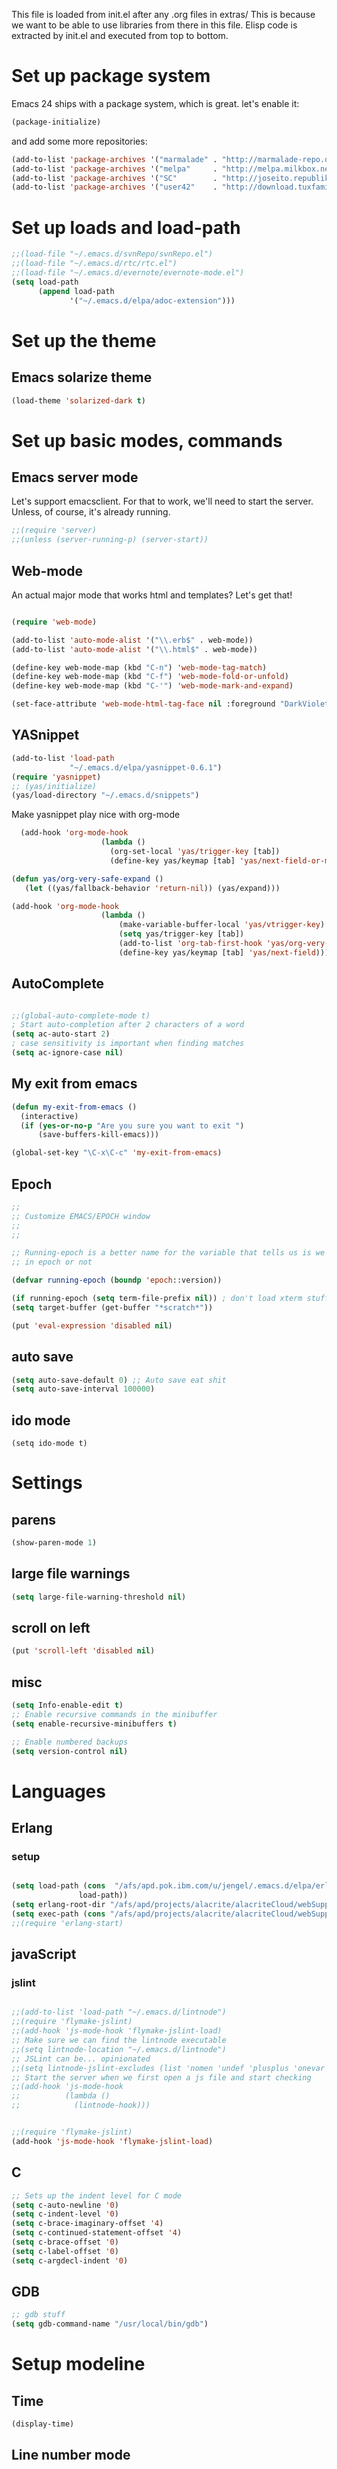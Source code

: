 
This file is loaded from init.el after any .org files in extras/ This
is because we want to be able to use libraries from there in this
file. Elisp code is extracted by init.el and executed from top to
bottom.

* Set up package system

 Emacs 24 ships with a package system, which is great.
 let's enable it:

#+begin_src emacs-lisp
(package-initialize)
#+end_src

   and add some more repositories:

#+begin_src emacs-lisp
(add-to-list 'package-archives '("marmalade" . "http://marmalade-repo.org/packages/"))
(add-to-list 'package-archives '("melpa"     . "http://melpa.milkbox.net/packages/"))
(add-to-list 'package-archives '("SC"        . "http://joseito.republika.pl/sunrise-commander/") t)
(add-to-list 'package-archives '("user42"    . "http://download.tuxfamily.org/user42/elpa/packages/") t)

#+end_src
* Set up loads and load-path
#+BEGIN_SRC emacs-lisp
;;(load-file "~/.emacs.d/svnRepo/svnRepo.el")
;;(load-file "~/.emacs.d/rtc/rtc.el")
;;(load-file "~/.emacs.d/evernote/evernote-mode.el")
(setq load-path
      (append load-path
             '("~/.emacs.d/elpa/adoc-extension")))

#+END_SRC
* Set up the theme
** Emacs solarize theme

#+begin_src emacs-lisp
(load-theme 'solarized-dark t)
#+end_src

* Set up basic modes, commands
** Emacs server mode
   Let's support emacsclient. For that to work, we'll need to start the server.
   Unless, of course, it's already running.

#+begin_src emacs-lisp
;;(require 'server)
;;(unless (server-running-p) (server-start))
#+end_src

** Web-mode
   An actual major mode that works html and templates? Let's get
   that!

#+BEGIN_SRC emacs-lisp

(require 'web-mode)

(add-to-list 'auto-mode-alist '("\\.erb$" . web-mode))
(add-to-list 'auto-mode-alist '("\\.html$" . web-mode))

(define-key web-mode-map (kbd "C-n") 'web-mode-tag-match)
(define-key web-mode-map (kbd "C-f") 'web-mode-fold-or-unfold)
(define-key web-mode-map (kbd "C-'") 'web-mode-mark-and-expand)

(set-face-attribute 'web-mode-html-tag-face nil :foreground "DarkViolet")

#+END_SRC
** YASnippet

#+begin_src emacs-lisp
(add-to-list 'load-path
             "~/.emacs.d/elpa/yasnippet-0.6.1")
(require 'yasnippet)
;; (yas/initialize)
(yas/load-directory "~/.emacs.d/snippets")

#+end_src

Make yasnippet play nice with org-mode

#+begin_src emacs-lisp
  (add-hook 'org-mode-hook
                    (lambda ()
                      (org-set-local 'yas/trigger-key [tab])
                      (define-key yas/keymap [tab] 'yas/next-field-or-maybe-expand)))

(defun yas/org-very-safe-expand ()
   (let ((yas/fallback-behavior 'return-nil)) (yas/expand)))

(add-hook 'org-mode-hook
                    (lambda ()
                        (make-variable-buffer-local 'yas/vtrigger-key)
                        (setq yas/trigger-key [tab])
                        (add-to-list 'org-tab-first-hook 'yas/org-very-safe-expand)
                        (define-key yas/keymap [tab] 'yas/next-field)))
#+end_src

** AutoComplete
#+BEGIN_SRC emacs-lisp

;;(global-auto-complete-mode t)
; Start auto-completion after 2 characters of a word
(setq ac-auto-start 2)
; case sensitivity is important when finding matches
(setq ac-ignore-case nil)

#+END_SRC
** My exit from emacs
#+BEGIN_SRC emacs-lisp
(defun my-exit-from-emacs ()
  (interactive)
  (if (yes-or-no-p "Are you sure you want to exit ")
      (save-buffers-kill-emacs)))

(global-set-key "\C-x\C-c" 'my-exit-from-emacs)
#+END_SRC
** Epoch
#+BEGIN_SRC emacs-lisp
;; 
;; Customize EMACS/EPOCH window
;;
;;

;; Running-epoch is a better name for the variable that tells us is we are
;; in epoch or not

(defvar running-epoch (boundp 'epoch::version))

(if running-epoch (setq term-file-prefix nil)) ; don't load xterm stuff!
(setq target-buffer (get-buffer "*scratch*"))

(put 'eval-expression 'disabled nil)

#+END_SRC
** auto save
#+BEGIN_SRC emacs-lisp 
(setq auto-save-default 0) ;; Auto save eat shit
(setq auto-save-interval 100000)
#+END_SRC
** ido mode
#+BEGIN_SRC emacs-list
(setq ido-mode t)
#+END_SRC
* Settings
** parens
#+begin_src emacs-lisp
(show-paren-mode 1)
#+end_src
** large file warnings
#+begin_src emacs-lisp
(setq large-file-warning-threshold nil)
#+end_src
** scroll on left
#+BEGIN_SRC emacs-lisp
(put 'scroll-left 'disabled nil)
#+END_SRC
** misc
#+BEGIN_SRC emacs-lisp 
(setq Info-enable-edit t)
;; Enable recursive commands in the minibuffer
(setq enable-recursive-minibuffers t)

;; Enable numbered backups
(setq version-control nil)
#+END_SRC
* Languages
** Erlang
*** setup
#+BEGIN_SRC emacs-lisp 

(setq load-path (cons  "/afs/apd.pok.ibm.com/u/jengel/.emacs.d/elpa/erlang"
		       load-path))
(setq erlang-root-dir "/afs/apd/projects/alacrite/alacriteCloud/webSupport/erlang/otp_src_17.1")
(setq exec-path (cons "/afs/apd/projects/alacrite/alacriteCloud/webSupport/erlang/otp_src_17.1/bin" exec-path))
;;(require 'erlang-start)

#+END_SRC
** javaScript
*** jslint
#+BEGIN_SRC emacs-lisp

;;(add-to-list 'load-path "~/.emacs.d/lintnode")
;;(require 'flymake-jslint)
;;(add-hook 'js-mode-hook 'flymake-jslint-load)
;; Make sure we can find the lintnode executable
;;(setq lintnode-location "~/.emacs.d/lintnode")
;; JSLint can be... opinionated
;;(setq lintnode-jslint-excludes (list 'nomen 'undef 'plusplus 'onevar 'white))
;; Start the server when we first open a js file and start checking
;;(add-hook 'js-mode-hook
;;          (lambda ()
;;            (lintnode-hook)))


;;(require 'flymake-jslint)
(add-hook 'js-mode-hook 'flymake-jslint-load)

#+END_SRC
** C
#+BEGIN_SRC emacs-lisp
;; Sets up the indent level for C mode
(setq c-auto-newline '0)
(setq c-indent-level '0)
(setq c-brace-imaginary-offset '4)
(setq c-continued-statement-offset '4)
(setq c-brace-offset '0)
(setq c-label-offset '0)
(setq c-argdecl-indent '0)
#+END_SRC
** GDB
#+BEGIN_SRC emacs-lisp
;; gdb stuff
(setq gdb-command-name "/usr/local/bin/gdb")
#+END_SRC
* Setup modeline
** Time
#+begin_src emacs-lisp
(display-time)
#+end_src
** Line number mode

* Keybindings
** Window sizing

#+begin_src emacs-lisp
(define-key  global-map [C-up] 'enlarge-window)
(define-key  global-map [C-down] 'shrink-window)
(define-key  global-map [C-left] 'enlarge-window-horizontally)
(define-key  global-map [C-right] 'shrink-window-horizontally)
#+end_src

** Because I always type it wrong and never us list dired

#+begin_src emacs-lisp
(global-set-key "\C-x\C-d" 'dired)
#+end_src

** Top/bottom of window and buffer

#+begin_src emacs-lisp

(defun beg-window ()
  (interactive)
  (move-to-window-line 0))
(defun end-window ()
  (interactive)
  (move-to-window-line -1))

(define-key  global-map [C-home] 'beg-window)
(define-key  global-map [C-end] 'end-window)
(define-key  global-map [home] 'beginning-of-buffer)
(define-key  global-map [end] 'end-of-buffer)
(global-set-key [f1] 'other-window)
(global-set-key [f10] 'scroll-left)
(global-set-key [f11] 'scroll-right)
#+end_src

** Scrolling
#+begin_src emacs-lisp

(defun up10 ()
  (interactive)
  (previous-line 10))
(defun dn10 ()
  (interactive)
  (next-line 10))

(define-key  global-map [S-up] 'up10)
(define-key  global-map [S-down] 'dn10)

#+end_src

** Buffer swapping
#+begin_src emacs-lisp
(global-set-key [S-f1] 'switch-to-next-buffer)
(global-set-key [C-f1] 'switch-to-previous-buffer)
#+end_src

** Duplicate current line
#+begin_src emacs-lisp
(fset 'dup-line
   [1 11 25 return 25])
(global-set-key [f2] 'dup-line)
#+end_src

** Dired keys
#+begin_src emacs-lisp
;;(define-key dired-mode-map (kbd "ESC <delete>") 'dired-unmark-all-marks)
#+end_src

** Misc custom keybindings

#+begin_src emacs-lisp

(defun kill-buffer-no-query (&optional buffer)
  "Kill BUFFER without querying."
  (interactive)
  (unless buffer (setq buffer  (current-buffer)))
  (let ((kill-buffer-query-functions ())
        (buffer-save-without-query   t)
        (buffer-modified-p           (buffer-modified-p)))
    (unwind-protect
        (progn (set-buffer-modified-p nil)
               (kill-buffer buffer))
      (when (get-buffer buffer)
        (set-buffer-modified-p buffer-modified-p)))))

(global-set-key [\e c] 'copy-region-as-kill)

(fset 'kill-buffer-noprompt
   [24 107 return])
(global-set-key [f3] 'kill-buffer-no-query)
;;(global-set-key [f3] 'kill-buffer-noprompt)
;;(global-set-key [f3] 'kill-buffer)


(fset 'bring-to-top
   "\C-u1\C-l")
(global-set-key [S-mouse-1] 'bring-to-top)


(setq transient-mark-mode 1)	       
(setq scroll-step 1)	       
;;(split-window-vertically) 
;;(split-window-horizontally) 
(global-set-key [delete] 'delete-char)
(setq key-translation-map nil)
(substitute-key-definition 'capitalize-word 'copy-region-as-kill esc-map )
(substitute-key-definition 'back-to-indentation 'kill-region esc-map )
(define-key  esc-map [C] 'capitalize-word)

(setq message-log-max nil)
;;(kill-buffer "*Messages*")


(fset 'file
   [24 19 24 107 return])
(global-set-key [f4] 'file)
(global-set-key [f5] 'desktop-save)



#+end_src

** Some mouse binding
#+BEGIN_SRC emacs-lisp
(global-set-key [vertical-scroll-bar C-down-mouse-1] 'mldrag-drag-vertical-line)
(global-set-key [mode-line C-down-mouse-1] 'mouse-drag-mode-line)
(global-set-key [mode-line C-mouse-3] 'mouse-delete-window)
(global-set-key [mode-line double-mouse-1] 'bury-buffer)
(global-set-key [mode-line mouse-1] 'mouse-select-window)
(global-set-key [mode-line mouse-2] 'mouse-select-window)
(global-set-key [mode-line mouse-3] 'mouse-select-window)
(global-set-key [mode-line down-mouse-1] 'mouse-select-window)
(global-set-key [C-down-mouse-1] 'mouse-buffer-menu)
(global-set-key [C-down-mouse-3] 'mouse-set-font)
#+END_SRC
* Keyboard macros
** Different shortcuts in dired
*** ~/alacrite/code
#+BEGIN_SRC emacs-lisp 
;; ~/alacrite/code
(fset 'code
   [?\C-x ?\C-d ?\C-a ?\C-k ?/ ?a ?f ?s ?/ ?a ?p ?d ?/ ?u ?/ ?j ?e ?n ?g ?e ?l ?/ ?a ?l ?a ?c ?r ?i ?t ?e ?/ ?c ?o ?d ?e return])
#+END_SRC

*** ~/alacrite/code/alacriteCloud
#+BEGIN_SRC emacs-lisp
;; ~/alacrite/code/alacriteCloud
(fset 'ac
   [?\C-x ?\C-d ?\C-a ?\C-k ?/ ?a ?f ?s ?/ ?a ?p ?d ?/ ?u ?/ ?j ?e ?n ?g ?e ?l ?/ ?a ?l ?a ?c ?r ?i ?t ?e ?/ ?c ?o ?d ?e ?/ ?a ?l ?a ?c ?r ?i ?t ?e ?C ?l ?o ?u ?d return])
#+END_SRC

*** ~/alacrite/cqissues
#+BEGIN_SRC emacs-lisp
;; ~/alacrite/cqIssues
(fset 'cq
   [?\C-x ?\C-d ?\C-a ?\C-k ?/ ?a ?f ?s ?/ ?a ?p ?d ?/ ?u ?/ ?j ?e ?n ?g ?e ?l ?/ ?a ?l ?a ?c ?r ?i ?t ?e ?/ ?c ?q ?I ?s ?s ?u ?e ?s return])
#+END_SRC

*** /afs/apd/projects/alacrite/alacriteCloud
#+BEGIN_SRC emacs-lisp
;; /afs/apd/projects/alacrite/alacriteCloud
(fset 'acp
   [?\C-x ?\C-d ?\C-a ?\C-k ?/ ?a ?f ?s ?/ ?a ?p ?d ?/ ?p ?r ?o ?j ?e ?c ?t ?s ?/ ?a ?l ?a ?c ?r ?i ?t ?e ?/ ?a ?l ?a ?c ?r ?i ?t ?e ?C ?l ?o ?u ?d return])
#+END_SRC

*** /afs/apd/projects/alacrite/alacriteCloud/development
#+BEGIN_SRC emacs-lisp
;; /afs/apd/projects/alacrite/alacriteCloud
(fset 'dev
   [?\C-x ?\C-d ?\C-a ?\C-k ?/ ?a ?f ?s ?/ ?a ?p ?d ?/ ?p ?r ?o ?j ?e ?c ?t ?s ?/ ?a ?l ?a ?c ?r ?i ?t ?e ?/ ?d ?e ?v ?e ?l ?o ?p ?m ?e ?n ?t return])
#+END_SRC
* Setup afs funcs
** list quota
#+begin_src emacs-lisp
(defun lq ()
  (interactive)
  (get-buffer-create "*LIST-QUOTA*")
  (call-process "fs" nil "*LIST-QUOTA*" nil "lq")
  (switch-to-buffer "*LIST-QUOTA*")
)
#+end_src
** list acl
#+begin_src emacs-lisp
(defun la ()
  (interactive)
  (get-buffer-create "*LIST-ACL*")
  (call-process "fs" nil "*LIST-ACL*" nil "la")
  (switch-to-buffer "*LIST-ACL*")
)
#+end_src
** set acl write
#+begin_src emacs-lisp
(defun saw ()
  (interactive)
  (get-buffer-create "*SET-ACL*")
  (call-process "fs" nil "*SET-ACL*" nil "setacl" "-dir" "." "-acl" "jengel" "write")
  (switch-to-buffer "*SET-ACL*")
)
#+end_src
** set acl none
#+begin_src emacs-lisp
(defun san ()
  (interactive)
  (get-buffer-create "*SET-ACL*")
  (call-process "fs" nil "*SET-ACL*" nil "setacl" "-dir" "." "-acl" "jengel" "none")
  (switch-to-buffer "*SET-ACL*")
)
#+end_src

* Databases
** sqlite
#+BEGIN_SRC emacs-lisp
(autoload 'sqlite-dump "sqlite-dump" nil t)
#+END_SRC
* Frame stuff
** Rename a frame
#+begin_src emacs-lisp
(defun rename-frame (name)
  (interactive "sNew name of frame: ")
  (setq frame-title-format name)
)
#+end_src
** Set frame title
#+begin_src emacs-lisp
(setq frame-title-format (list "emacs  - " (getenv "LOGNAME") "@" (getenv "HOSTNAME") "  -  " (number-to-string (emacs-pid))))
#+end_src
** Get the PID
#+begin_src emacs-lisp
(defun display-pid ()
  (interactive)
  (message "The PID of emacs is %d" (emacs-pid))
)
#+end_src
** Frame resizing
#+begin_src emacs-lisp
(defun set-frame-work ( ) 
  "Sets the frame size to my work monitor 1500x1035"
  (interactive)
  (setq char-height (frame-char-height))
  (setq char-width  (frame-char-width))
  (setq lines (/ 1035 char-height))
  (setq width  (/ 1500 char-width))
  (set-frame-position (selected-frame) 3 3)
  ;;( set-frame-height 20)
  ;;( set-frame-width 40)
  ( set-frame-size (selected-frame) width lines)

)

(defun set-frame-work-hp ( ) 
  "Sets the frame size to my hp monitor 1830x1060"
  (interactive)
  (setq char-height (frame-char-height))
  (setq char-width  (frame-char-width))
  (setq lines (/ 1060 char-height))
  (setq width  (/ 1830 char-width))
  (set-frame-position (selected-frame) 3 3)
  ;;( set-frame-height 20)
  ;;( set-frame-width 40)
  ( set-frame-size (selected-frame) width lines)

)

(defun set-frame-mac ( ) 
  "Sets the frame size to my imac monitor 2400x1300"
  (interactive)
  (setq char-height (frame-char-height))
  (setq char-width  (frame-char-width))
  (setq lines (/ 1300 char-height))
  (setq width  (/ 2400 char-width))
  (set-frame-position (selected-frame) 3 3)
  ;;( set-frame-height 20)
  ;;( set-frame-width 40)
  ( set-frame-size (selected-frame) width lines)

)


(global-set-key [f7]   'set-frame-work)
(global-set-key [S-f7] 'set-frame-mac)
(global-set-key [C-f7] 'set-frame-work-hp)
#+end_src
** Remove stupid menu icons
#+BEGIN_SRC emacs-lisp
 ;;(tool-bar-mode nil nil (tool-bar))
 (tool-bar-mode -1)
 (menu-bar-mode nil)
#+END_SRC
* Fonts
** Numeriuos font definitions
#+begin_src emacs-lisp
(setq x-fixed-font-alist
   '("Font menu"
     ("Mine"
      ("Small-1" "-misc-fixed-*-*-*-*-*-60-*-*-*-*-*-*")
      ("Small-2" "-misc-fixed-*-*-*-*-*-70-*-*-*-*-*-*")
      ("Small-3" "-misc-fixed-*-*-*-*-*-80-*-*-*-*-*-*")
      ("Small-4" "-misc-fixed-*-*-*-*-*-90-*-*-*-*-*-*")
      ("Small-5" "-misc-fixed-*-*-*-*-*-100-*-*-*-*-*-*")
      ("Small-6" "-misc-fixed-*-*-*-*-*-110-*-*-*-*-*-*")
     )
     ("Misc"
      ("Default" "-Adobe-Courier-Medium-R-Normal--12-120-75-75-M-70-ISO8859-1")
      ("fixed" "fixed")
      ("6x10" "-misc-fixed-medium-r-normal--10-*-*-*-c-60-iso8859-1" "6x10")
      ("6x12" "-misc-fixed-medium-r-semicondensed--12-*-*-*-c-60-iso8859-1" "6x12")
      ("6x13" "-misc-fixed-medium-r-semicondensed--13-*-*-*-c-60-iso8859-1" "6x13")
      ("7x13" "-misc-fixed-medium-r-normal--13-*-*-*-c-70-iso8859-1" "7x13")
      ("7x14" "-misc-fixed-medium-r-normal--14-*-*-*-c-70-iso8859-1" "7x14")
      ("8x13" "-misc-fixed-medium-r-normal--13-*-*-*-c-80-iso8859-1" "8x13")
      ("9x15" "-misc-fixed-medium-r-normal--15-*-*-*-c-90-iso8859-1" "9x15")
      ("10x20" "-misc-fixed-medium-r-normal--20-*-*-*-c-100-iso8859-1" "10x20")
      ("11x18" "-misc-fixed-medium-r-normal--18-*-*-*-c-110-iso8859-1" "11x18")
      ("12x24" "-misc-fixed-medium-r-normal--24-*-*-*-c-120-iso8859-1" "12x24")
      ("")
      ("clean 5x8" "-schumacher-clean-medium-r-normal--8-*-*-*-c-50-iso8859-1")
      ("clean 6x8" "-schumacher-clean-medium-r-normal--8-*-*-*-c-60-iso8859-1")
      ("clean 8x8" "-schumacher-clean-medium-r-normal--8-*-*-*-c-80-iso8859-1")
      ("clean 8x10" "-schumacher-clean-medium-r-normal--10-*-*-*-c-80-iso8859-1")
      ("clean 8x14" "-schumacher-clean-medium-r-normal--14-*-*-*-c-80-iso8859-1")
      ("clean 8x16" "-schumacher-clean-medium-r-normal--16-*-*-*-c-80-iso8859-1")
      ("")
      ("sony 8x16" "-sony-fixed-medium-r-normal--16-*-*-*-c-80-iso8859-1")
      ("lucidasanstypewriter-12" "-b&h-lucidatypewriter-medium-r-normal-sans-*-120-*-*-*-*-iso8859-1")
      ("lucidasanstypewriter-bold-14" "-b&h-lucidatypewriter-bold-r-normal-sans-*-140-*-*-*-*-iso8859-1")
      ("lucidasanstypewriter-bold-24" "-b&h-lucidatypewriter-bold-r-normal-sans-*-240-*-*-*-*-iso8859-1"))
     ("Courier"
      ("8" "-adobe-courier-medium-r-normal--*-80-*-*-m-*-iso8859-1")
      ("10" "-adobe-courier-medium-r-normal--*-100-*-*-m-*-iso8859-1")
      ("12" "-adobe-courier-medium-r-normal--*-120-*-*-m-*-iso8859-1")
      ("14" "-adobe-courier-medium-r-normal--*-140-*-*-m-*-iso8859-1")
      ("18" "-adobe-courier-medium-r-normal--*-180-*-*-m-*-iso8859-1")
      ("24" "-adobe-courier-medium-r-normal--*-240-*-*-m-*-iso8859-1")
      ("8 bold" "-adobe-courier-bold-r-normal--*-80-*-*-m-*-iso8859-1")
      ("10 bold" "-adobe-courier-bold-r-normal--*-100-*-*-m-*-iso8859-1")
      ("12 bold" "-adobe-courier-bold-r-normal--*-120-*-*-m-*-iso8859-1")
      ("14 bold" "-adobe-courier-bold-r-normal--*-140-*-*-m-*-iso8859-1")
      ("18 bold" "-adobe-courier-bold-r-normal--*-180-*-*-m-*-iso8859-1")
      ("24 bold" "-adobe-courier-bold-r-normal--*-240-*-*-m-*-iso8859-1")
      ("8 slant" "-adobe-courier-medium-o-normal--*-80-*-*-m-*-iso8859-1")
      ("10 slant" "-adobe-courier-medium-o-normal--*-100-*-*-m-*-iso8859-1")
      ("12 slant" "-adobe-courier-medium-o-normal--*-120-*-*-m-*-iso8859-1")
      ("14 slant" "-adobe-courier-medium-o-normal--*-140-*-*-m-*-iso8859-1")
      ("18 slant" "-adobe-courier-medium-o-normal--*-180-*-*-m-*-iso8859-1")
      ("24 slant" "-adobe-courier-medium-o-normal--*-240-*-*-m-*-iso8859-1")
      ("8 bold slant" "-adobe-courier-bold-o-normal--*-80-*-*-m-*-iso8859-1")
      ("10 bold slant" "-adobe-courier-bold-o-normal--*-100-*-*-m-*-iso8859-1")
      ("12 bold slant" "-adobe-courier-bold-o-normal--*-120-*-*-m-*-iso8859-1")
      ("14 bold slant" "-adobe-courier-bold-o-normal--*-140-*-*-m-*-iso8859-1")
      ("18 bold slant" "-adobe-courier-bold-o-normal--*-180-*-*-m-*-iso8859-1")
      ("24 bold slant" "-adobe-courier-bold-o-normal--*-240-*-*-m-*-iso8859-1"))))
#+end_src

* Face mods
** Some highlighting
#+begin_src emacs-lisp
(set-face-background 'region "black")               
(set-face-foreground 'region "cadetblue")                
(set-face-background 'highlight "black")            
(set-face-foreground 'highlight "gray")             
(set-face-background 'secondary-selection "gray")    
(set-face-foreground 'secondary-selection "black")   
(custom-set-faces
 ;; custom-set-faces was added by Custom.
 ;; If you edit it by hand, you could mess it up, so be careful.
 ;; Your init file should contain only one such instance.
 ;; If there is more than one, they won't work right.
 '(ediff-fine-diff-B ((t (:background "blue"))))
 '(org-table ((((class color) (min-colors 88) (background dark)) (:foreground "gray16"))))
 '(region ((t (:foreground "firebrick4" :inverse-video t :slant italic :weight extra-bold :height 1.1))))
 '(web-mode-html-tag-face ((t (:foreground "cyan")))))
#+end_src
* Ediff
#+BEGIN_SRC emacs-lisp
(setq ediff-grab-mouse t)
(setq ediff-split-window-function (quote split-window-horizontally))
(setq ediff-window-setup-function (quote ediff-setup-windows-plain))
(winner-mode)
(add-hook 'ediff-after-quit-hook-internal 'winner-undo)
#+END_SRC
* File system
** Find quota
#+BEGIN_SRC emacs-lisp
(defun lq ()
  (interactive)
  (get-buffer-create "*LIST-QUOTA*")
  (if (string-equal (substring (expand-file-name default-directory) 0 4) "/afs") 
	(progn 
	  (call-process "fs" nil "*LIST-QUOTA*" nil "lq")
	  (switch-to-buffer "*LIST-QUOTA*")
	  )
	(progn 
	  (call-process "gsa" nil "*LIST-QUOTA*" nil "quota" "list" "--path" ".")
	  (switch-to-buffer "*LIST-QUOTA*")
	  )
        )
)

#+END_SRC

** List ACLs
#+BEGIN_SRC emacs-lisp
(defun la ()
  (interactive)
  (get-buffer-create "*LIST-ACL*")
  (if (string-equal (substring (expand-file-name default-directory) 0 4) "/afs") 
	(progn 
	  (call-process "fs" nil "*LIST-ACL*" nil "la")
	  (switch-to-buffer "*LIST-ACL*")
	  )
	(progn 
	  (call-process "gsa" nil "*LIST-ACL*" nil "acl" "list" "--path" ".")
	  (switch-to-buffer "*LIST-ACL*")
	  )
        )
)
#+END_SRC

** Make afs dir write able
#+BEGIN_SRC emacs-lisp
(defun saw ()
  (interactive)
  (get-buffer-create "*SET-ACL*")
  (call-process "fs" nil "*SET-ACL*" nil "setacl" "-dir" "." "-acl" "jengel" "write")
  (switch-to-buffer "*SET-ACL*")
)
#+END_SRC

** Make afs dir read only
#+BEGIN_SRC emacs-lisp
(defun san ()
  (interactive)
  (get-buffer-create "*SET-ACL*")
  (call-process "fs" nil "*SET-ACL*" nil "setacl" "-dir" "." "-acl" "jengel" "none")
  (switch-to-buffer "*SET-ACL*")
)
#+END_SRC

* Useful functions
** uniq lines
#+BEGIN_SRC emacs-lisp

(defun uniq-lines (beg end)
  "Unique lines in region.
Called from a program, there are two arguments:
BEG and END (region to sort)."
  (interactive "r")
  (save-excursion
    (save-restriction
     (narrow-to-region beg end)
      (goto-char (point-min))
      (while (not (eobp))
        (kill-line 1)
        (yank)
        (let ((next-line (point)))
          (while
              (re-search-forward
               (format "^%s" (regexp-quote (car kill-ring))) nil t)
            (replace-match "" nil nil))
          (goto-char next-line))))))

#+END_SRC
** Some word char counting functions
#+BEGIN_SRC emacs-lisp
(defun count-words-region (start end)
  "Print number of words in the region."
  (interactive "r")
  (message "Region has %d words" (count-words start end)))


(defun count-words (start end)
  "Return number of words between START and END."
  (save-excursion
    (save-restriction
      (narrow-to-region start end)
      (goto-char (point-min))
      (setq temp 0)
      (while (forward-word 1)
	(setq temp (+ 1 temp)))))
  temp)

(defun count-chars-region (start end)
  "Print number of chars in the region."
  (interactive "r")
  (message "Region has %d chars" (count-chars start end)))

(defun count-chars (start end)
  "Return number of words between START and END."
  (save-excursion
    (save-restriction
      (narrow-to-region start end)
      (goto-char (point-min))
      (setq temp 0)
      (while (forward-char 1)
	(setq temp (+ 1 temp)))))
  temp)
#+END_SRC
* Adoc extensions
#+BEGIN_SRC emacs-lisp

(require 'adoc-mode)
(add-to-list
  'auto-mode-alist (cons "\\.adoc\\'" 'adoc-mode))
(add-to-list
  'auto-mode-alist (cons "\\.db\\'" 'sqlite-dump))


(autoload 'my-adoc-additions "adoc-extension")
(add-hook 'adoc-mode-hook 'my-adoc-additions)

#+END_SRC
* Helm
** helm dash
#+BEGIN_SRC emacs-lisp

(setq helm-dash-common-docsets '(Emacs_Lisp))
(setq helm-dash-docsets '(Emacs_Lisp))
;;(setq helm-dash-docsets-path "~/.emacs.d/docsets")

#+END_SRC
* CTE shell
#+BEGIN_SRC emacs-lisp
(defun buffer-exists (bufname)  
  (not (eq nil (get-buffer bufname)))
)

(defun shell-cte ( cte-win-name )
  (interactive "sEnter the cte window you wish to open: ")
  (setq buff-name (concat "*" cte-win-name "-cte-shell*"))
  (if (buffer-exists buff-name)
      (switch-to-buffer buff-name)
    (progn
     (shell buff-name)
     (let* ((proc (get-buffer-process (current-buffer)))
	    (pmark (process-mark proc))
	    (started-at-pmark (= (point) (marker-position pmark))))
       (save-excursion
	 (comint-send-string proc "~/bin/cteWin " )
	 (comint-send-string proc  cte-win-name)
	 (comint-send-string proc "\n")
	 (comint-send-string proc "cteAlac")
	 (comint-send-string proc "\n")
	 )
       )
     )
    )
)

#+END_SRC
* Tweak shell C-up and C-down
#+BEGIN_SRC emacs-lisp 
(progn
  ;; "change keybindings for shell related modes."
  (require 'shell)
  ;;  (define-key comint-mode-map (kbd "M-p") 'recenter) ; was comint-previous-input
 ;;  (define-key comint-mode-map (kbd "M-n") 'nil) ; was comint-next-input
 ;;  (define-key comint-mode-map (kbd "M-r") 'kill-word) ; was comint-previous-matching-input
 ;;  (define-key comint-mode-map (kbd "M-s") 'other-window) ; was comint-next-matching-input

   ;; rebind displaced commands that i still want a key
  (define-key comint-mode-map [S-up] 'comint-previous-input)
  (define-key comint-mode-map [S-down] 'comint-next-input)
  (define-key comint-mode-map [C-up] nil)
  (define-key comint-mode-map [C-down] nil)
      
   ;;   (define-key comint-mode-map (kbd "S-<f11>") 'comint-previous-matching-input)
;;   (define-key comint-mode-map (kbd "S-<f12>") 'comint-next-matching-input)
)
#+END_SRC

* Test stuff
#+BEGIN_SRC emacs-lisp 
(line-number-mode)
#+END_SRC

#+BEGIN_SRC js
console.log("This is a test");
#+END_SRC
